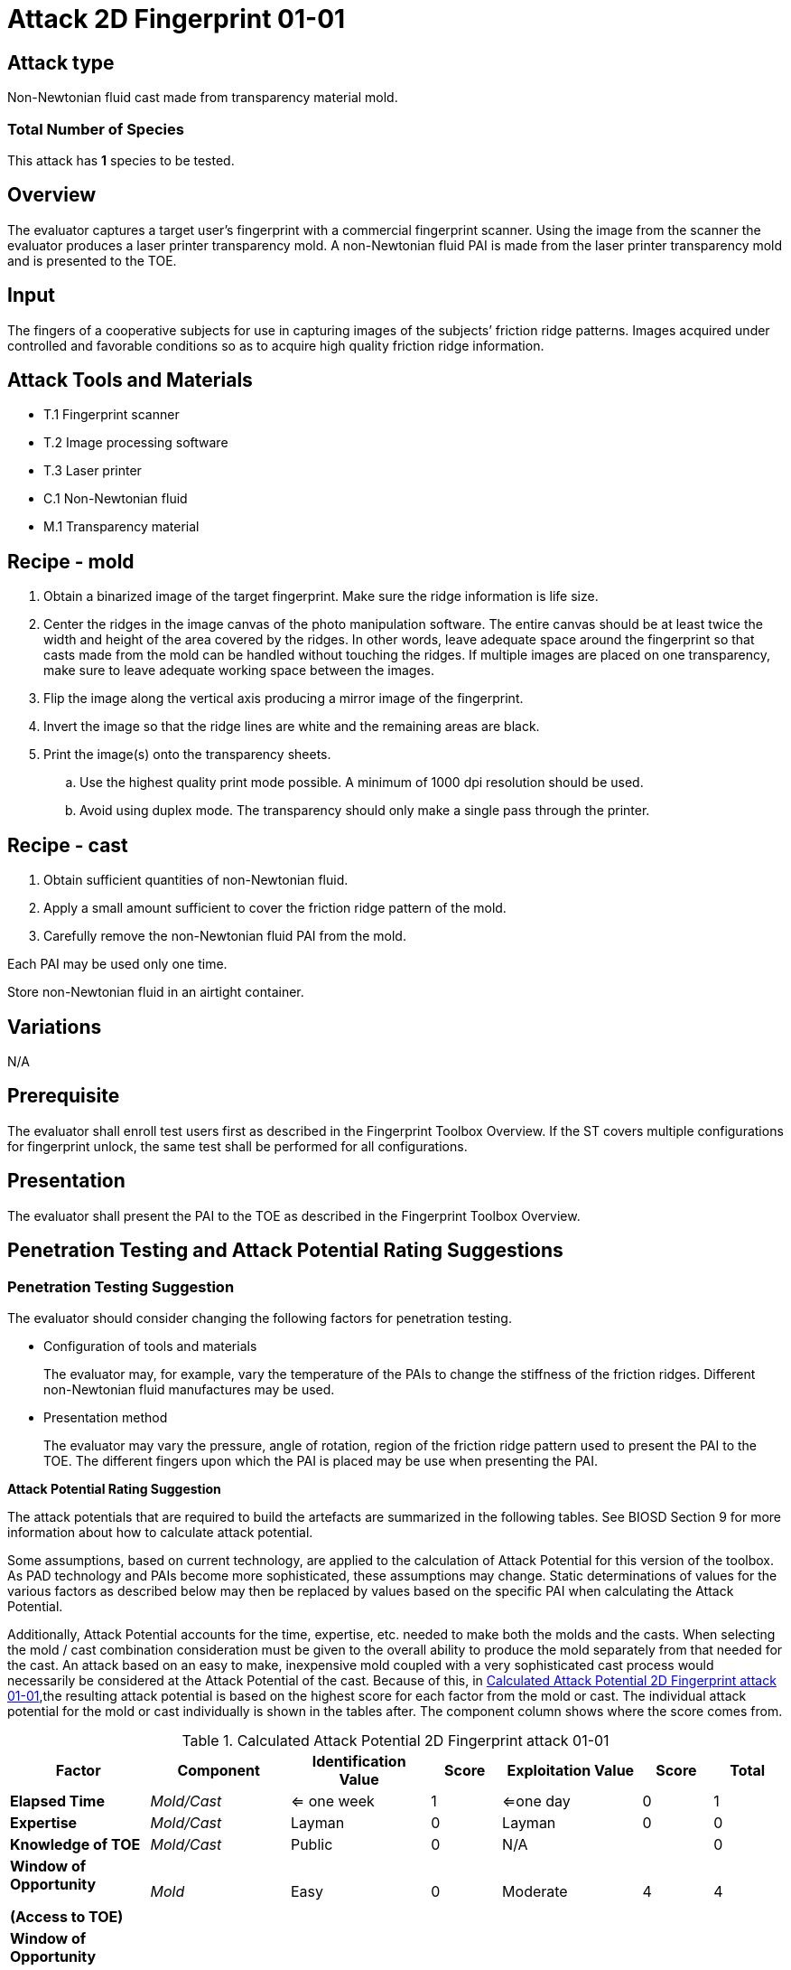 = Attack 2D Fingerprint 01-01

== Attack type
Non-Newtonian fluid cast made from transparency material mold.

=== Total Number of Species
This attack has *1* species to be tested.

== Overview
The evaluator captures a target user’s fingerprint with a commercial fingerprint scanner. Using the image from the scanner the evaluator produces a laser printer transparency mold. A non-Newtonian fluid PAI is made from the laser printer transparency mold and is presented to the TOE.

== Input
The fingers of a cooperative subjects for use in capturing images of the subjects’ friction ridge patterns. Images acquired under controlled and favorable conditions so as to acquire high quality friction ridge information.

== Attack Tools and Materials
* T.1 Fingerprint scanner
* T.2 Image processing software
* T.3 Laser printer
* C.1 Non-Newtonian fluid
* M.1 Transparency material

== Recipe - mold
. Obtain a binarized image of the target fingerprint. Make sure the ridge information is life size.
. Center the ridges in the image canvas of the photo manipulation software. The entire canvas should be at least twice the width and height of the area covered by the ridges. In other words, leave adequate space around the fingerprint so that casts made from the mold can be handled without touching the ridges. If multiple images are placed on one transparency, make sure to leave adequate working space between the images.
. Flip the image along the vertical axis producing a mirror image of the fingerprint.
. Invert the image so that the ridge lines are white and the remaining areas are black.
. Print the image(s) onto the transparency sheets.
.. Use the highest quality print mode possible. A minimum of 1000 dpi resolution should be used.
.. Avoid using duplex mode. The transparency should only make a single pass through the printer.

== Recipe - cast
. Obtain sufficient quantities of non-Newtonian fluid.
. Apply a small amount sufficient to cover the friction ridge pattern of the mold.
. Carefully remove the non-Newtonian fluid PAI from the mold.

Each PAI may be used only one time.

Store non-Newtonian fluid in an airtight container.

== Variations
N/A

== Prerequisite
The evaluator shall enroll test users first as described in the Fingerprint Toolbox Overview. If the ST covers multiple configurations for fingerprint unlock, the same test shall be performed for all configurations.

== Presentation
The evaluator shall present the PAI to the TOE as described in the Fingerprint Toolbox Overview.

== Penetration Testing and Attack Potential Rating Suggestions
=== Penetration Testing Suggestion
The evaluator should consider changing the following factors for penetration testing.

* Configuration of tools and materials
+
The evaluator may, for example, vary the temperature of the PAIs to change the stiffness of the friction ridges. Different non-Newtonian fluid manufactures may be used.

* Presentation method
+
The evaluator may vary the pressure, angle of rotation, region of the friction ridge pattern used to present the PAI to the TOE. The different fingers upon which the PAI is placed may be use when presenting the PAI.

*Attack Potential Rating Suggestion*

The attack potentials that are required to build the artefacts are summarized in the following tables. See BIOSD Section 9 for more information about how to calculate attack potential.

Some assumptions, based on current technology, are applied to the calculation of Attack Potential for this version of the toolbox. As PAD technology and PAIs become more sophisticated, these assumptions may change. Static determinations of values for the various factors as described below may then be replaced by values based on the specific PAI when calculating the Attack Potential.

Additionally, Attack Potential accounts for the time, expertise, etc. needed to make both the molds and the casts. When selecting the mold / cast combination consideration must be given to the overall ability to produce the mold separately from that needed for the cast. An attack based on an easy to make, inexpensive mold coupled with a very sophisticated cast process would necessarily be considered at the Attack Potential of the cast.  Because of this, in <<calculatedtable>>,the resulting attack potential is based on the highest score for each factor from the mold or cast. The individual attack potential for the mold or cast individually is shown in the tables after. The component column shows where the score comes from.

.Calculated Attack Potential 2D Fingerprint attack 01-01
[[calculatedtable]]
[cols=".^2,.^2,.^2,^.^1,.^2,^.^1,^.^1",options="header",]
|===
|Factor 
|Component
|Identification Value
|Score
|Exploitation Value
|Score
|Total

|*Elapsed Time*
|_Mold/Cast_
|<= one week 
|1 
|<=one day 
|0 
|1

|*Expertise*
|_Mold/Cast_
|Layman
|0
|Layman
|0
|0

|*Knowledge of TOE*
|_Mold/Cast_
|Public
|0
|N/A
|
|0

a|*Window of Opportunity*

*(Access to TOE)*
|_Mold_
|Easy
|0
|Moderate
|4
|4

a|*Window of Opportunity*

*(Access to Biometric Characteristics)*
|_Cast_
|N/A
|
|Non-cooperative
|2
|2

|*Equipment*
|_Mold/Cast_
|Standard
|0
|Standard
|0
|0

7.+^.^|Calculated Total Attack Potential = 7 < Basic Attack Potential

|===

.Mold Attack Potential 2D Fingerprint attack 01-01
[cols=".^2,.^2,^.^1,.^2,^.^1,^.^1",options="header",]
|===
|Factor 
|Identification Value
|Score
|Exploitation Value
|Score
|Total

|*Elapsed Time*
|<= one week 
|1 
|<=one day 
|0 
|1

|*Expertise*
|Layman
|0
|Layman
|0
|0

|*Knowledge of TOE*
|Public
|0
|N/A
|
|0

a|*Window of Opportunity*

*(Access to TOE)*
|Easy
|0
|N/A
|
|0

a|*Window of Opportunity*

*(Access to Biometric Characteristics)*
|N/A
|
|Non-cooperative
|2
|2

|*Equipment*
|Standard
|0
|Standard
|0
|0

6.+^.^|Mold-only Total Attack Potential = 3 < Basic Attack Potential

|===

.Cast Attack Potential 2D Fingerprint attack 01-01
[cols=".^2,.^2,^.^1,.^2,^.^1,^.^1",options="header",]
|===
|Factor 
|Identification Value
|Score
|Exploitation Value
|Score
|Total

|*Elapsed Time*
|<= one week 
|1 
|<=one day 
|0 
|1

|*Expertise*
|Layman
|0
|Layman
|0
|0

|*Knowledge of TOE*
|Public
|0
|N/A
|
|0

a|*Window of Opportunity*

*(Access to TOE)*
|Easy
|0
|Moderate
|4
|4

a|*Window of Opportunity*

*(Access to Biometric Characteristics)*
|N/A
|
|N/A
|
|

|*Equipment*
|Standard
|0
|Standard
|0
|0

6.+^.^|Cast-only Total Attack Potential = 5 < Basic Attack Potential

|===

== Pass Criteria
There is no additional criteria other than what is defined in BIOSD and PAD Toolbox Overview.
